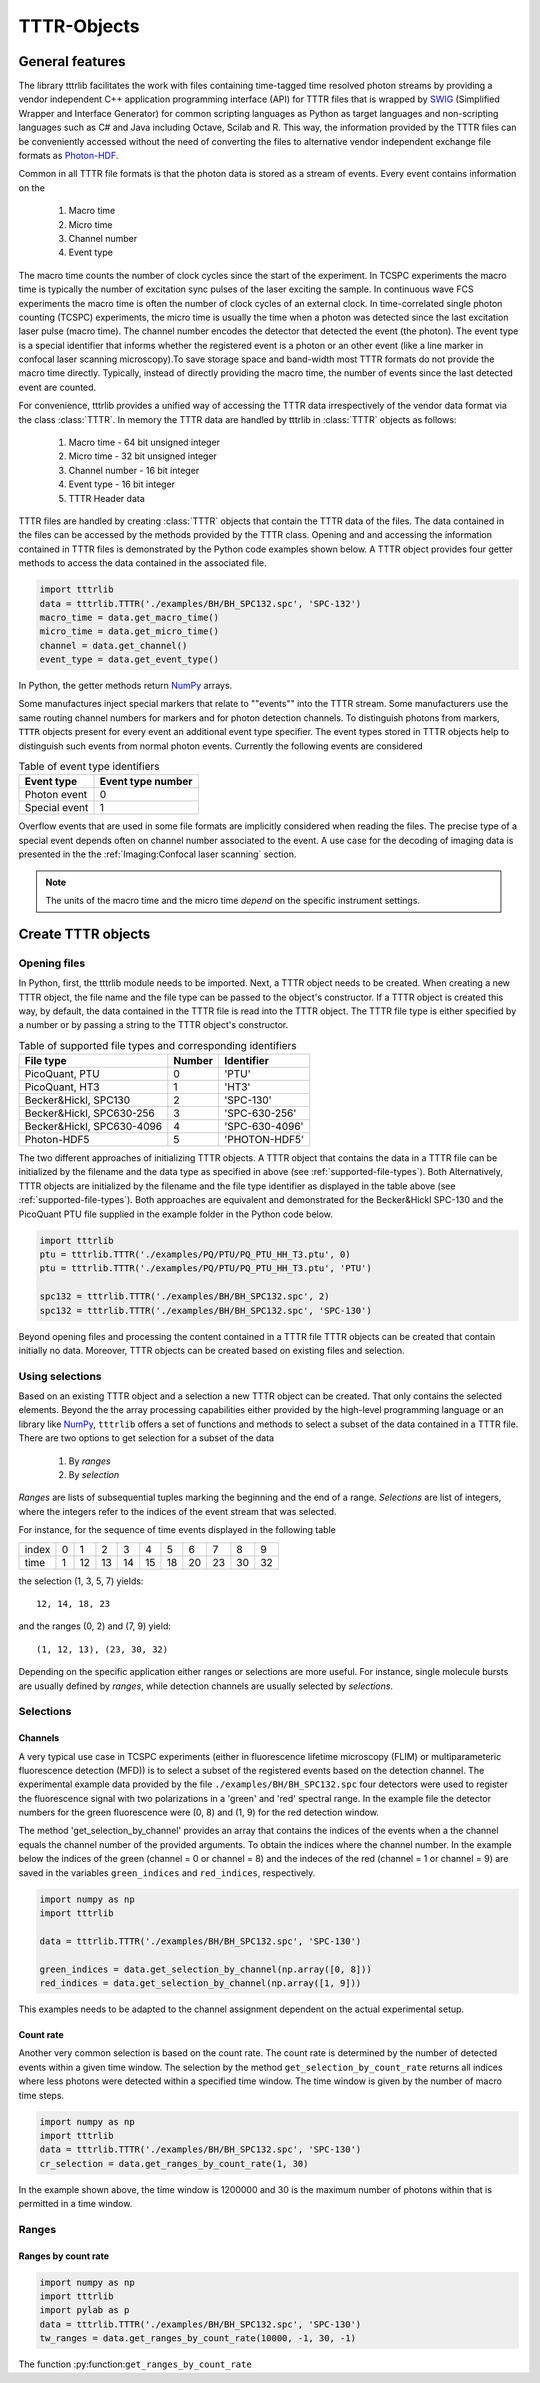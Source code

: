 TTTR-Objects
============

General features
----------------

The library tttrlib facilitates the work with files containing time-tagged time resolved photon streams by providing 
a vendor independent C++ application programming interface (API) for TTTR files that is wrapped by `SWIG <http://swig.org/>`_
(Simplified Wrapper and Interface Generator) for common scripting languages as Python as target languages and non-scripting 
languages such as C# and Java including Octave, Scilab and R. This way, the information provided by the TTTR files 
can be conveniently accessed without the need of converting the files to alternative vendor independent exchange 
file formats as `Photon-HDF <http://photon-hdf5.github.io/>`_.

Common in all TTTR file formats is that the photon data is stored as a stream of events. Every event contains
information on the

.. highlights::

    1. Macro time
    2. Micro time
    3. Channel number
    4. Event type

The macro time counts the number of clock cycles since the start of the experiment. In TCSPC experiments the 
macro time is typically the number of excitation sync pulses of the laser exciting the sample. In continuous wave FCS 
experiments the macro time is often the number of clock cycles of an external clock. In time-correlated single 
photon counting (TCSPC) experiments, the micro time is usually the time when a photon was detected since the 
last excitation laser pulse (macro time). The channel number encodes the detector that detected the event (the photon).
The event type is a special identifier that informs whether the registered event is a photon or an other event 
(like a line marker in confocal laser scanning microscopy).To save storage space and band-width most TTTR formats 
do not provide the macro time directly. Typically, instead of directly providing the macro time, the number of 
events since the last detected event are counted. 

For convenience, tttrlib provides a unified way of accessing the TTTR data irrespectively of the vendor data format
via the class :class:`TTTR`. In memory the TTTR data are handled by tttrlib in :class:`TTTR` objects as follows:

    1. Macro time - 64 bit unsigned integer
    2. Micro time - 32 bit unsigned integer
    3. Channel number - 16 bit integer
    4. Event type - 16 bit integer
    5. TTTR Header data

TTTR files are handled by creating :class:`TTTR` objects that contain the TTTR data of the files. The data contained
in the files can be accessed by the methods provided by the TTTR class. Opening and and accessing the information
contained in TTTR files is demonstrated by the Python code examples shown below. A TTTR object provides four getter
methods to access the data contained in the associated file.

.. code-block:: python

    import tttrlib
    data = tttrlib.TTTR('./examples/BH/BH_SPC132.spc', 'SPC-132')
    macro_time = data.get_macro_time()
    micro_time = data.get_micro_time()
    channel = data.get_channel()
    event_type = data.get_event_type()

In Python, the getter methods return `NumPy <http://www.numpy.org/>`_ arrays.


Some manufactures inject special markers that relate to ""events"" into the TTTR stream. Some manufacturers use the
same routing channel numbers for markers and for photon detection channels. To distinguish photons from markers,
``TTTR`` objects present for every event an additional event type specifier. The event types stored in TTTR objects
help to distinguish such events from normal photon events. Currently the following events are considered


.. _event-types:
.. table:: Table of event type identifiers
    :widths: auto

    +--------------------------+--------+----------------+
    | Event type               | Event type number       |
    +==========================+========+================+
    |Photon event              |0                        |
    +--------------------------+-------------------------+
    |Special event             |1                        |
    +--------------------------+-------------------------+

Overflow events that are used in some file formats are implicitly considered when reading the files. The precise type
of a special event depends often on channel number associated to the event. A use case for the decoding of imaging
data is presented in the the :ref:`Imaging:Confocal laser scanning` section.

.. note::
    The units of the macro time and the micro time *depend* on the specific instrument settings.


Create TTTR objects
-------------------

Opening files
+++++++++++++

In Python, first, the tttrlib module needs to be imported. Next, a TTTR object needs to be created. When creating a
new TTTR object, the file name and the file type can be passed to the object's constructor. If a TTTR object is
created this way, by default, the data contained in the TTTR file is read into the TTTR object. The TTTR file type
is either specified by a number or by passing a string to the TTTR object's constructor.

.. _supported-file-types:
.. table:: Table of supported file types and corresponding identifiers
    :widths: auto

    +--------------------------+--------+----------------+
    | File type                | Number | Identifier     |
    +==========================+========+================+
    |PicoQuant, PTU            |0       |'PTU'           |
    +--------------------------+--------+----------------+
    |PicoQuant, HT3            |1       |'HT3'           |
    +--------------------------+--------+----------------+
    |Becker&Hickl, SPC130      |2       |'SPC-130'       |
    +--------------------------+--------+----------------+
    |Becker&Hickl, SPC630-256  |3       |'SPC-630-256'   |
    +--------------------------+--------+----------------+
    |Becker&Hickl, SPC630-4096 |4       |'SPC-630-4096'  |
    +--------------------------+--------+----------------+
    |Photon-HDF5               |5       |'PHOTON-HDF5'   |
    +--------------------------+--------+----------------+

The two different approaches of initializing TTTR objects. A TTTR object that contains the data in a TTTR file can
be initialized by the filename and the data type as specified in above (see :ref:`supported-file-types`). Both
Alternatively, TTTR objects are initialized by the filename and the file type identifier as displayed in
the table above (see :ref:`supported-file-types`). Both approaches are equivalent and demonstrated for the
Becker&Hickl SPC-130 and the PicoQuant PTU file supplied in the example folder in the Python code below.


.. code-block:: python

    import tttrlib
    ptu = tttrlib.TTTR('./examples/PQ/PTU/PQ_PTU_HH_T3.ptu', 0)
    ptu = tttrlib.TTTR('./examples/PQ/PTU/PQ_PTU_HH_T3.ptu', 'PTU')

    spc132 = tttrlib.TTTR('./examples/BH/BH_SPC132.spc', 2)
    spc132 = tttrlib.TTTR('./examples/BH/BH_SPC132.spc', 'SPC-130')

Beyond opening files and processing the content contained in a TTTR file TTTR objects can be created that contain
initially no data. Moreover, TTTR objects can be created based on existing files and selection.


Using selections
++++++++++++++++

Based on an existing TTTR object and a selection a new TTTR object can be created. That only contains the selected
elements. Beyond the the array processing capabilities either provided by the high-level programming language or
an library like `NumPy <http://www.numpy.org/>`_, ``tttrlib`` offers a set of functions and methods to select a
subset of the data contained in a TTTR file. There are two options to get selection for a subset of the data

    1. By *ranges*
    2. By *selection*

*Ranges* are lists of subsequential tuples marking the beginning and the end of a range. *Selections* are list
of integers, where the integers refer to the indices of the event stream that was selected.


For instance, for the sequence of time events displayed in the following table

+--------+---+---+---+---+---+---+---+---+---+---+
|index   |0  |1  |2  |3  |4  |5  |6  |7  |8  |9  |
+--------+---+---+---+---+---+---+---+---+---+---+
|time    |1  |12 |13 |14 |15 |18 |20 |23 |30 |32 |
+--------+---+---+---+---+---+---+---+---+---+---+

the selection (1, 3, 5, 7) yields::

    12, 14, 18, 23

and the ranges (0, 2) and (7, 9) yield::

    (1, 12, 13), (23, 30, 32)

Depending on the specific application either ranges or selections are more useful. For instance, single molecule bursts
are usually defined by *ranges*, while detection channels are usually selected by *selections*.


Selections
+++++++++

Channels
^^^^^^^^

A very typical use case in TCSPC experiments (either in fluorescence lifetime microscopy (FLIM) or multiparameteric
fluorescence detection (MFD)) is to select a subset of the registered events based on the detection channel. The
experimental example data provided by the file ``./examples/BH/BH_SPC132.spc`` four detectors were used to register
the fluorescence signal with two polarizations in a 'green' and 'red' spectral range. In the example file the detector
numbers for the green fluorescence were (0, 8) and (1, 9) for the red detection window.

The method 'get_selection_by_channel' provides an array that contains the indices of the events when a the channel
equals the channel number of the provided arguments. To obtain the indices where the channel number. In the example
below the indices of the green (channel = 0 or channel = 8) and the indeces of the red (channel = 1 or channel = 9)
are saved in the variables ``green_indices``  and ``red_indices``, respectively.

.. code-block:: python

    import numpy as np
    import tttrlib

    data = tttrlib.TTTR('./examples/BH/BH_SPC132.spc', 'SPC-130')

    green_indices = data.get_selection_by_channel(np.array([0, 8]))
    red_indices = data.get_selection_by_channel(np.array([1, 9]))

This examples needs to be adapted to the channel assignment dependent on the actual experimental setup.

Count rate
^^^^^^^^^^

Another very common selection is based on the count rate. The count rate is determined by the number of
detected events within a given time window. The selection by the method ``get_selection_by_count_rate`` returns all
indices where less photons were detected within a specified time window. The time window is given by the number
of macro time steps.

.. code-block:: python

    import numpy as np
    import tttrlib
    data = tttrlib.TTTR('./examples/BH/BH_SPC132.spc', 'SPC-130')
    cr_selection = data.get_ranges_by_count_rate(1, 30)

In the example shown above, the time window is 1200000 and 30 is the maximum number of photons within that is
permitted in a time window.


Ranges
++++++

Ranges by count rate
^^^^^^^^^^^^^^^^^^^^

.. code-block:: python

    import numpy as np
    import tttrlib
    import pylab as p
    data = tttrlib.TTTR('./examples/BH/BH_SPC132.spc', 'SPC-130')
    tw_ranges = data.get_ranges_by_count_rate(10000, -1, 30, -1)

The function :py:function:``get_ranges_by_count_rate``



